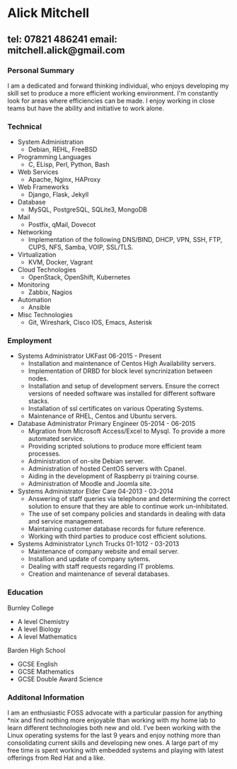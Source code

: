 * Alick Mitchell
** tel: 07821 486241 email: mitchell.alick@gmail.com


*** Personal Summary
I am a dedicated and forward thinking individual, who enjoys developing my skill set to produce a more efficient working environment. I'm constantly look for areas where efficiencies can be made. I enjoy working in close teams but have the ability and initiative to work alone.


*** Technical
+ System Administration
  - Debian, REHL, FreeBSD
+ Programming Languages
  - C, ELisp, Perl, Python, Bash
+ Web Services
  - Apache, Nginx, HAProxy 
+ Web Frameworks
  - Django, Flask, Jekyll
+ Database
  - MySQL, PostgreSQL, SQLite3, MongoDB
+ Mail
  - Postfix, qMail, Dovecot 
+ Networking
  - Implementation of the following DNS/BIND, DHCP, VPN, SSH, FTP, CUPS, NFS, Samba, VOIP, SSL/TLS.
+ Virtualization
  - KVM, Docker, Vagrant
+ Cloud Technologies
  - OpenStack, OpenShift, Kubernetes
+ Monitoring
  - Zabbix, Nagios
+ Automation
  - Ansible
+ Misc Technologies
  - Git, Wireshark, Cisco IOS, Emacs, Asterisk 
  

*** Employment
+ Systems Administrator		UKFast			06-2015 - Present
  - Installation and maintenance of Centos High Availability servers. 
  - Implementation of DRBD for block level syncrinization between nodes.
  - Installation and setup of development servers. Ensure the correct versions of needed software was installed for different software stacks.
  - Installation of ssl certificates on various Operating Systems.
  - Maintenance of RHEL, Centos and Ubuntu servers.

+ Database Administrator 	Primary Engineer	05-2014 - 06-2015
  - Migration from Microsoft Access/Excel to Mysql. To provide a more automated service.
  - Providing scripted solutions to produce more efficient team processes.
  - Administration of on-site Debian server.
  - Administration of hosted CentOS servers with Cpanel.
  - Aiding in the development of Raspberry pi training course.
  - Administration of Moodle and Joomla site. 

+ Systems Administrator      	Elder Care		04-2013 - 03-2014
  - Answering of staff queries via telephone and determining the correct solution to ensure that they are able to continue work un-inhibitated.
  - The use of set company policies and standards in dealing with data and service management.
  - Maintaining customer database records for future reference. 
  - Working with third parties to produce cost efficient solutions.

+ Systems Administrator        	Lynch Trucks 	  	01-1012 - 03-2013 
  - Maintenance of company website and email server.
  - Installion and update of company sytems.
  - Dealing with staff requests regarding IT problems.
  - Creation and maintenance of several databases.
   

*** Education
Burnley College
  - A level Chemistry
  - A level Biology
  - A level Mathematics
Barden High School
  - GCSE English
  - GCSE Mathematics
  - GCSE Double Award Science

*** Additonal Information
I am an enthusiastic FOSS advocate with a particular passion for anything *nix and find nothing more enjoyable than working with my home lab to learn different technologies both new and old. I’ve been working with the Linux operating systems for the last 9 years and enjoy nothing more than consolidating current skills and developing new ones. A large part of my free time is spent working with embedded systems and playing with latest offerings from Red Hat and a like.
